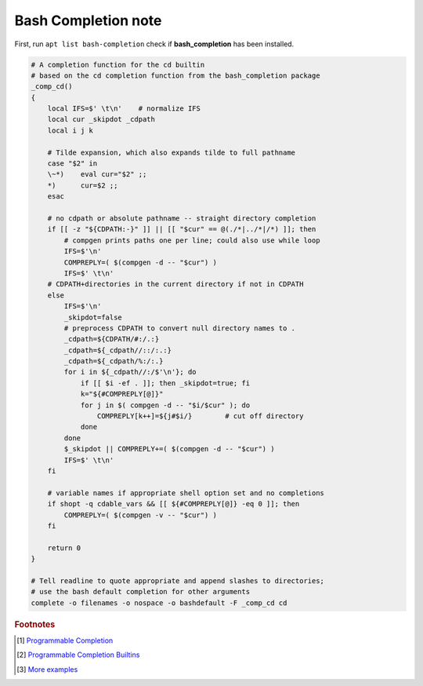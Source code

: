 ********************
Bash Completion note
********************

First, run ``apt list bash-completion`` check if **bash_completion** has been installed.

.. code-block:: sh

    # A completion function for the cd builtin
    # based on the cd completion function from the bash_completion package
    _comp_cd()
    {
        local IFS=$' \t\n'    # normalize IFS
        local cur _skipdot _cdpath
        local i j k
    
        # Tilde expansion, which also expands tilde to full pathname
        case "$2" in
        \~*)    eval cur="$2" ;;
        *)      cur=$2 ;;
        esac
    
        # no cdpath or absolute pathname -- straight directory completion
        if [[ -z "${CDPATH:-}" ]] || [[ "$cur" == @(./*|../*|/*) ]]; then
            # compgen prints paths one per line; could also use while loop
            IFS=$'\n'
            COMPREPLY=( $(compgen -d -- "$cur") )
            IFS=$' \t\n'
        # CDPATH+directories in the current directory if not in CDPATH
        else
            IFS=$'\n'
            _skipdot=false
            # preprocess CDPATH to convert null directory names to .
            _cdpath=${CDPATH/#:/.:}
            _cdpath=${_cdpath//::/:.:}
            _cdpath=${_cdpath/%:/:.}
            for i in ${_cdpath//:/$'\n'}; do
                if [[ $i -ef . ]]; then _skipdot=true; fi
                k="${#COMPREPLY[@]}"
                for j in $( compgen -d -- "$i/$cur" ); do
                    COMPREPLY[k++]=${j#$i/}        # cut off directory
                done
            done
            $_skipdot || COMPREPLY+=( $(compgen -d -- "$cur") )
            IFS=$' \t\n'
        fi
    
        # variable names if appropriate shell option set and no completions
        if shopt -q cdable_vars && [[ ${#COMPREPLY[@]} -eq 0 ]]; then
            COMPREPLY=( $(compgen -v -- "$cur") )
        fi
    
        return 0
    }
    
    # Tell readline to quote appropriate and append slashes to directories;
    # use the bash default completion for other arguments
    complete -o filenames -o nospace -o bashdefault -F _comp_cd cd


.. rubric:: Footnotes

.. [#] `Programmable Completion <http://www.gnu.org/software/bash/manual/bash.html#Programmable-Completion>`_
.. [#] `Programmable Completion Builtins <http://www.gnu.org/software/bash/manual/bash.html#Programmable-Completion-Builtins>`_
.. [#] `More examples <http://bash-completion.alioth.debian.org/>`_
